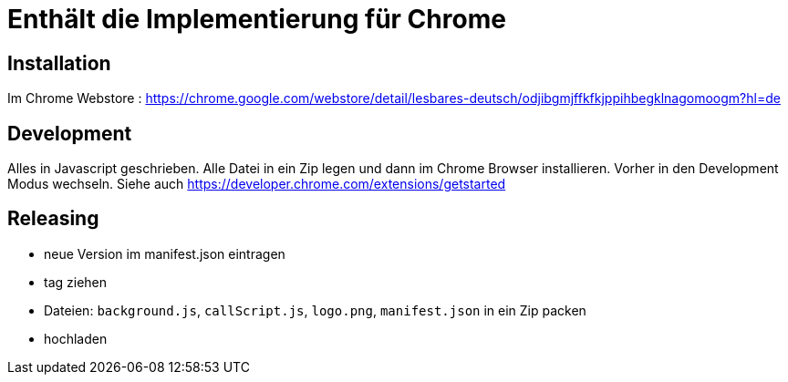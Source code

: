 = Enthält die Implementierung für Chrome

== Installation

Im Chrome Webstore :
https://chrome.google.com/webstore/detail/lesbares-deutsch/odjibgmjffkfkjppihbegklnagomoogm?hl=de

== Development

Alles in Javascript geschrieben.
Alle Datei in ein Zip legen und dann im Chrome Browser installieren. 
Vorher in den Development Modus wechseln.
Siehe auch https://developer.chrome.com/extensions/getstarted

== Releasing

* neue Version im manifest.json eintragen
* tag ziehen
* Dateien: `background.js`, `callScript.js`, `logo.png`, `manifest.json` in ein Zip packen
* hochladen


